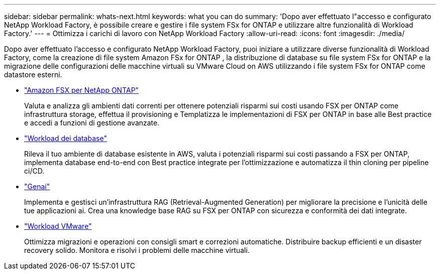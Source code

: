 ---
sidebar: sidebar 
permalink: whats-next.html 
keywords: what you can do 
summary: 'Dopo aver effettuato l"accesso e configurato NetApp Workload Factory, è possibile creare e gestire i file system FSx for ONTAP e utilizzare altre funzionalità di Workload Factory.' 
---
= Ottimizza i carichi di lavoro con NetApp Workload Factory
:allow-uri-read: 
:icons: font
:imagesdir: ./media/


[role="lead"]
Dopo aver effettuato l'accesso e configurato NetApp Workload Factory, puoi iniziare a utilizzare diverse funzionalità di Workload Factory, come la creazione di file system Amazon FSx for ONTAP , la distribuzione di database su file system FSx for ONTAP e la migrazione delle configurazioni delle macchine virtuali su VMware Cloud on AWS utilizzando i file system FSx for ONTAP come datastore esterni.

* https://docs.netapp.com/us-en/workload-fsx-ontap/index.html["Amazon FSX per NetApp ONTAP"^]
+
Valuta e analizza gli ambienti dati correnti per ottenere potenziali risparmi sui costi usando FSX per ONTAP come infrastruttura storage, effettua il provisioning e Templatizza le implementazioni di FSX per ONTAP in base alle Best practice e accedi a funzioni di gestione avanzate.

* https://docs.netapp.com/us-en/workload-databases/index.html["Workload dei database"^]
+
Rileva il tuo ambiente di database esistente in AWS, valuta i potenziali risparmi sui costi passando a FSX per ONTAP, implementa database end-to-end con Best practice integrate per l'ottimizzazione e automatizza il thin cloning per pipeline ci/CD.

* https://docs.netapp.com/us-en/workload-genai/index.html["Genai"^]
+
Implementa e gestisci un'infrastruttura RAG (Retrieval-Augmented Generation) per migliorare la precisione e l'unicità delle tue applicazioni ai. Crea una knowledge base RAG su FSX per ONTAP con sicurezza e conformità dei dati integrate.

* https://docs.netapp.com/us-en/workload-vmware/index.html["Workload VMware"^]
+
Ottimizza migrazioni e operazioni con consigli smart e correzioni automatiche. Distribuire backup efficienti e un disaster recovery solido. Monitora e risolvi i problemi delle macchine virtuali.


